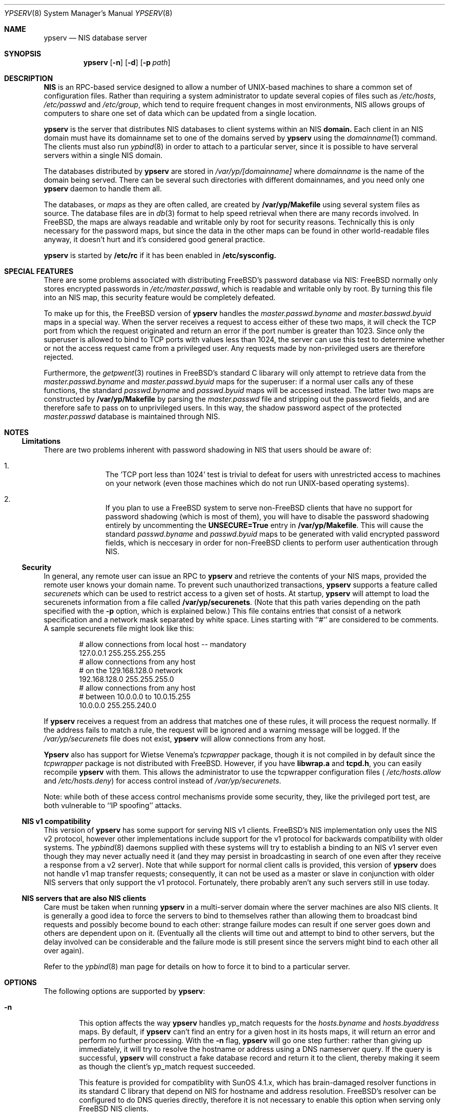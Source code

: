 .\" Copyright (c) 1995
.\"	Bill Paul <wpaul@ctr.columbia.edu>.  All rights reserved.
.\"
.\" Redistribution and use in source and binary forms, with or without
.\" modification, are permitted provided that the following conditions
.\" are met:
.\" 1. Redistributions of source code must retain the above copyright
.\"    notice, this list of conditions and the following disclaimer.
.\" 2. Redistributions in binary form must reproduce the above copyright
.\"    notice, this list of conditions and the following disclaimer in the
.\"    documentation and/or other materials provided with the distribution.
.\" 3. All advertising materials mentioning features or use of this software
.\"    must display the following acknowledgement:
.\"	This product includes software developed by Bill Paul.
.\" 4. Neither the name of the author nor the names of any co-contributors
.\"    may be used to endorse or promote products derived from this software
.\"    without specific prior written permission.
.\"
.\" THIS SOFTWARE IS PROVIDED BY Bill Paul AND CONTRIBUTORS ``AS IS'' AND
.\" ANY EXPRESS OR IMPLIED WARRANTIES, INCLUDING, BUT NOT LIMITED TO, THE
.\" IMPLIED WARRANTIES OF MERCHANTABILITY AND FITNESS FOR A PARTICULAR PURPOSE
.\" ARE DISCLAIMED.  IN NO EVENT SHALL Bill Paul OR CONTRIBUTORS BE LIABLE
.\" FOR ANY DIRECT, INDIRECT, INCIDENTAL, SPECIAL, EXEMPLARY, OR CONSEQUENTIAL
.\" DAMAGES (INCLUDING, BUT NOT LIMITED TO, PROCUREMENT OF SUBSTITUTE GOODS
.\" OR SERVICES; LOSS OF USE, DATA, OR PROFITS; OR BUSINESS INTERRUPTION)
.\" HOWEVER CAUSED AND ON ANY THEORY OF LIABILITY, WHETHER IN CONTRACT, STRICT
.\" LIABILITY, OR TORT (INCLUDING NEGLIGENCE OR OTHERWISE) ARISING IN ANY WAY
.\" OUT OF THE USE OF THIS SOFTWARE, EVEN IF ADVISED OF THE POSSIBILITY OF
.\" SUCH DAMAGE.
.\"
.\"	$Id: ypserv.8,v 1.5 1996/02/26 02:34:27 wpaul Exp $
.\"
.Dd February 4, 1995
.Dt YPSERV 8
.Os
.Sh NAME
.Nm ypserv
.Nd "NIS database server"
.Sh SYNOPSIS
.Nm ypserv
.Op Fl n
.Op Fl d
.Op Fl p Ar path
.Sh DESCRIPTION
.Nm NIS
is an RPC-based service designed to allow a number of UNIX-based
machines to share a common set of configuration files. Rather than
requiring a system administrator to update several copies of files
such as
.Pa /etc/hosts ,
.Pa /etc/passwd
and
.Pa /etc/group ,
which tend to require frequent changes in most environments, NIS
allows groups of computers to share one set of data which can be
updated from a single location.
.Pp
.Nm ypserv
is the server that distributes NIS databases
to client systems within an NIS
.Nm domain.
Each client in an NIS domain must have its domainname set to
one of the domains served by
.Nm ypserv
using the
.Xr domainname 1
command. The clients must also run
.Xr ypbind 8
in order to attach to a particular server, since it is possible to
have serveral servers within a single NIS domain.
.Pp
The databases distributed by
.Nm ypserv
are stored in
.Pa /var/yp/[domainname]
where
.Pa domainname
is the name of the domain being served. There can be several
such directories with different domainnames, and you need only one
.Nm ypserv
daemon to handle them all.
.Pp
The databases, or
.Pa maps
as they are often called,
are created by
.Nm /var/yp/Makefile
using several system files as source. The database files are in
.Xr db 3
format to help speed retrieval when there are many records involved.
In FreeBSD, the
maps are always readable and writable only by root for security
reasons. Technically this is only necessary for the password
maps, but since the data in the other maps can be found in
other world-readable files anyway, it doesn't hurt and it's considered
good general practice.
.Pp
.Nm ypserv
is started by
.Nm /etc/rc
if it has been enabled in
.Nm /etc/sysconfig.
.Sh SPECIAL FEATURES
There are some problems associated with distributing FreeBSD's password
database via NIS: FreeBSD normally only stores encrypted passwords
in
.Pa /etc/master.passwd ,
which is readable and writable only by root. By turning this file
into an NIS map, this security feature would be completely defeated.
.Pp
To make up for this, the FreeBSD version of
.Nm ypserv
handles the
.Pa master.passwd.byname
and
.Pa master.basswd.byuid
maps in a special way. When the server receives a request to access
either of these two maps, it will check the TCP port from which the
request originated and return an error if the port number is greater
than 1023. Since only the superuser is allowed to bind to TCP ports
with values less than 1024, the server can use this test to determine
whether or not the access request came from a privileged user.
Any requests made by non-privileged users are therefore rejected.
.Pp
Furthermore, the
.Xr getpwent 3
routines in FreeBSD's standard C libarary will only attempt to retrieve
data from the
.Pa master.passwd.byname
and
.Pa master.passwd.byuid
maps for the superuser: if a normal user calls any of these functions,
the standard
.Pa passwd.byname
and
.Pa passwd.byuid
maps will be accessed instead. The latter two maps are constructed by
.Nm /var/yp/Makefile
by parsing the
.Pa master.passwd
file and stripping out the password fields, and are therefore
safe to pass on to unprivileged users. In this way, the shadow password
aspect of the protected
.Pa master.passwd
database is maintained through NIS.
.Pp
.Sh NOTES
.Ss Limitations
There are two problems inherent with password shadowing in NIS
that users should
be aware of:
.Bl -enum -offset indent
.It
The 'TCP port less than 1024' test is trivial to defeat for users with
unrestricted access to machines on your network (even those machines
which do not run UNIX-based operating systems).
.It
If you plan to use a FreeBSD system to serve non-FreeBSD clients that
have no support for password shadowing (which is most of them), you
will have to disable the password shadowing entirely by uncommenting the
.Nm UNSECURE=True
entry in
.Nm /var/yp/Makefile .
This will cause the standard
.Pa passwd.byname
and
.Pa passwd.byuid
maps to be generated with valid encrypted password fields, which is
neccesary in order for non-FreeBSD clients to perform user
authentication through NIS.
.El
.Pp
.Ss Security
In general, any remote user can issue an RPC to
.Nm ypserv
and retrieve the contents of your NIS maps, provided the remote user
knows your domain name. To prevent such unauthorized transactions,
.Nm ypserv
supports a feature called
.Pa securenets
which can be used to restrict access to a given set of hosts.
At startup,
.Nm ypserv
will attempt to load the securenets information from a file
called
.Nm /var/yp/securenets .
(Note that this path varies depending on the path specified with
the
.Fl p
option, which is explained below.) This file contains entries
that consist of a network specification and a network mask separated
by white space.
Lines starting with ``#'' are considered to be comments. A
sample securenets file might look like this:
.Bd -unfilled -offset indent
# allow connections from local host -- mandatory
127.0.0.1     255.255.255.255
# allow connections from any host
# on the 129.168.128.0 network
192.168.128.0 255.255.255.0
# allow connections from any host
# between 10.0.0.0 to 10.0.15.255
10.0.0.0      255.255.240.0
.Ed
.Pp
If
.Nm ypserv
receives a request from an address that matches one of these rules,
it will process the request normally. If the address fails to match
a rule, the request will be ignored and a warning message will be
logged. If the
.Pa /var/yp/securenets
file does not exist,
.Nm ypserv
will allow connections from any host.
.Pp
.Nm Ypserv
also has support for Wietse Venema's
.Pa tcpwrapper
package, though it is not compiled in by default since
the
.Pa tcpwrapper
package is not distributed with FreeBSD. However, if you have
.Nm libwrap.a
and
.Nm tcpd.h ,
you can easily recompile
.Nm ypserv
with them. This allows the administrator to use the tcpwrapper
configuration files (
.Pa /etc/hosts.allow
and
.Pa /etc/hosts.deny )
for access control instead of
.Pa /var/yp/securenets .
.Pp
Note: while both of these access control mechanisms provide some
security, they, like the privileged port test, are both vulnerable
to ``IP spoofing'' attacks.
.Pp
.Ss NIS v1 compatibility
This version of
.Nm ypserv
has some support for serving NIS v1 clients. FreeBSD's NIS
implementation only uses the NIS v2 protocol, however other implementations
include support for the v1 protocol for backwards compatibility
with older systems. The
.Xr ypbind 8
daemons supplied with these systems will try to establish a binding
to an NIS v1
server even though they may never actually need it (and they may
persist in broadcasting in search of one even after they receive a
response from a v2 server). Note that while
support for normal client calls is provided, this version of
.Nm ypserv
does not handle v1 map transfer requests; consequently, it can not
be used as a master or slave in conjunction with older NIS servers that
only support the v1 protocol. Fortunately, there probably aren't any
such servers still in use today.
.Ss NIS servers that are also NIS clients
Care must be taken when running
.Nm ypserv
in a multi-server domain where the server machines are also
NIS clients. It is generally a good idea to force the servers to
bind to themselves rather than allowing them to broadcast bind
requests and possibly become bound to each other: strange failure
modes can result if one server goes down and
others are dependent upon on it. (Eventually all the clients will
time out and attempt to bind to other servers, but the delay
involved can be considerable and the failure mode is still present
since the servers might bind to each other all over again).
.Pp
Refer to the
.Xr ypbind 8
man page for details on how to force it to bind to a particular
server.
.Sh OPTIONS
The following options are supported by
.Nm ypserv :
.Bl -tag -width flag
.It Fl n
This option affects the way
.Nm ypserv
handles yp_match requests for the
.Pa hosts.byname
and
.Pa hosts.byaddress
maps. By default, if
.Nm ypserv
can't find an entry for a given host in its hosts maps, it will
return an error and perform no further processing. With the
.Fl n
flag,
.Nm ypserv
will go one step further: rather than giving up immediately, it
will try to resolve the hostname or address using a DNS nameserver
query. If the query is successful,
.Nm ypserv
will construct a fake database record and return it to the client,
thereby making it seem as though the client's yp_match request
succeeded.
.Pp
This feature is provided for compatiblity with SunOS 4.1.x,
which has brain-damaged resolver functions in its standard C
library that depend on NIS for hostname and address resolution.
FreeBSD's resolver can be configured to do DNS
queries directly, therefore it is not necessary to enable this
option when serving only FreeBSD NIS clients.
.It Fl d
Causes the server to run in debugging mode. Normally,
.Nm ypserv
reports only unusual errors (access violations, file access failures)
using the
.Xr syslog 3
facility. In debug mode, the server does not background
itself and prints extra status messages to stderr for each
request that it revceives. Also, while running in debug mode,
.Nm ypserv
will not spawn any additional subprocesses as it normally does
when handling yp_all requests or doing DNS lookups. (These actions
often take a fair amount of time to complete and are therefore handled
in subprocesses, allowing the parent server process to go on handling
other requests.) This makes it easier to trace the server with
a debugging tool.
.It Fl p Ar path
Normally,
.Nm ypserv
assumes that all NIS maps are stored under
.Pa /var/yp .
The
.Fl p
flag may be used to specify an alternate NIS root path, allowing
the system administrator to move the map files to a different place
within the filesystem.
.El
.Sh FILES
.Bl -tag -width Pa -compact
.It Pa /var/yp/[domainname]/[maps]
The NIS maps.
.It Pa /etc/host.conf
Resolver configuration file.
.It Pa /var/yp/securenets
Host access control file
.El
.Sh SEE ALSO
.Xr ypbind 8 ,
.Xr yppasswdd 8 ,
.Xr yppush 8 ,
.Xr ypxfr 8 ,
.Xr ypcat 1 ,
.Xr yp 8 ,
.Xr db 3
.Sh AUTHOR
Bill Paul <wpaul@ctr.columbia.edu>
.Sh HISTORY
This version of
.Nm ypserv
first appeared in FreeBSD 2.2.
